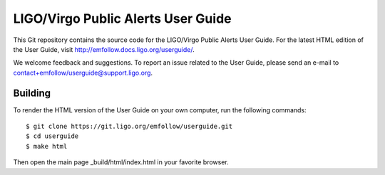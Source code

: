 LIGO/Virgo Public Alerts User Guide
===================================

This Git repository contains the source code for the LIGO/Virgo Public Alerts
User Guide. For the latest HTML edition of the User Guide, visit
http://emfollow.docs.ligo.org/userguide/.

We welcome feedback and suggestions. To report an issue related to the User
Guide, please send an e-mail to contact+emfollow/userguide@support.ligo.org.

Building
--------

To render the HTML version of the User Guide on your own computer, run the
following commands::

    $ git clone https://git.ligo.org/emfollow/userguide.git
    $ cd userguide
    $ make html

Then open the main page _build/html/index.html in your favorite browser.
